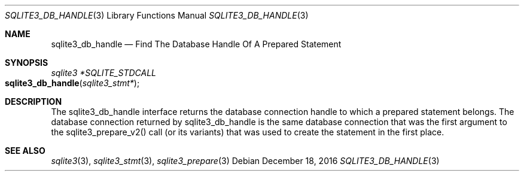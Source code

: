 .Dd December 18, 2016
.Dt SQLITE3_DB_HANDLE 3
.Os
.Sh NAME
.Nm sqlite3_db_handle
.Nd Find The Database Handle Of A Prepared Statement
.Sh SYNOPSIS
.Ft sqlite3 *SQLITE_STDCALL 
.Fo sqlite3_db_handle
.Fa "sqlite3_stmt*"
.Fc
.Sh DESCRIPTION
The sqlite3_db_handle interface returns the database connection
handle to which a prepared statement belongs.
The database connection returned by sqlite3_db_handle
is the same database connection that was the first
argument to the sqlite3_prepare_v2() call (or its
variants) that was used to create the statement in the first place.
.Sh SEE ALSO
.Xr sqlite3 3 ,
.Xr sqlite3_stmt 3 ,
.Xr sqlite3_prepare 3
